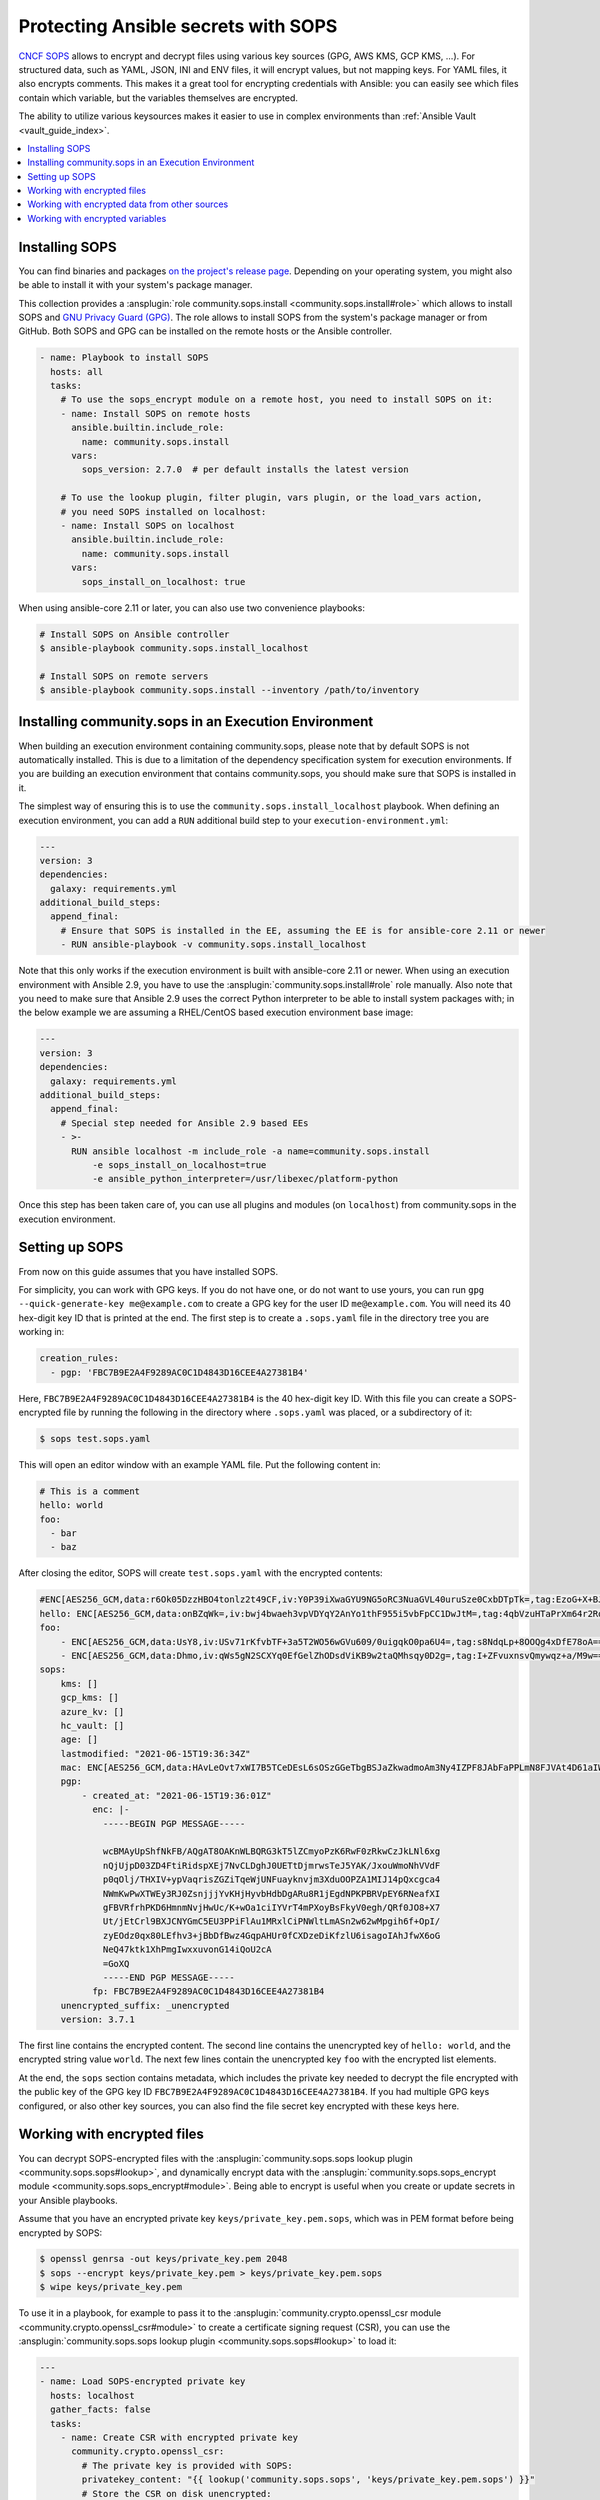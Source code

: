 ..
  Copyright (c) Ansible Project
  GNU General Public License v3.0+ (see LICENSES/GPL-3.0-or-later.txt or https://www.gnu.org/licenses/gpl-3.0.txt)
  SPDX-License-Identifier: GPL-3.0-or-later

.. _ansible_collections.community.sops.docsite.guide:

Protecting Ansible secrets with SOPS
====================================

`CNCF SOPS <https://github.com/getsops/sops>`_ allows to encrypt and decrypt files using various key sources (GPG, AWS KMS, GCP KMS, ...). For structured data, such as YAML, JSON, INI and ENV files, it will encrypt values, but not mapping keys. For YAML files, it also encrypts comments. This makes it a great tool for encrypting credentials with Ansible: you can easily see which files contain which variable, but the variables themselves are encrypted.

The ability to utilize various keysources makes it easier to use in complex environments than :ref:`Ansible Vault <vault_guide_index>`.

.. contents::
   :local:
   :depth: 1

Installing SOPS
---------------

You can find binaries and packages `on the project's release page <https://github.com/getsops/sops/releases>`_. Depending on your operating system, you might also be able to install it with your system's package manager.

This collection provides a :ansplugin:`role community.sops.install <community.sops.install#role>` which allows to install SOPS and `GNU Privacy Guard (GPG) <https://en.wikipedia.org/wiki/GNU_Privacy_Guard>`__. The role allows to install SOPS from the system's package manager or from GitHub. Both SOPS and GPG can be installed on the remote hosts or the Ansible controller.

.. code-block:: yaml

    - name: Playbook to install SOPS
      hosts: all
      tasks:
        # To use the sops_encrypt module on a remote host, you need to install SOPS on it:
        - name: Install SOPS on remote hosts
          ansible.builtin.include_role:
            name: community.sops.install
          vars:
            sops_version: 2.7.0  # per default installs the latest version

        # To use the lookup plugin, filter plugin, vars plugin, or the load_vars action,
        # you need SOPS installed on localhost:
        - name: Install SOPS on localhost
          ansible.builtin.include_role:
            name: community.sops.install
          vars:
            sops_install_on_localhost: true

When using ansible-core 2.11 or later, you can also use two convenience playbooks:

.. code-block:: bash

    # Install SOPS on Ansible controller
    $ ansible-playbook community.sops.install_localhost

    # Install SOPS on remote servers
    $ ansible-playbook community.sops.install --inventory /path/to/inventory

Installing community.sops in an Execution Environment
-----------------------------------------------------

When building an execution environment containing community.sops, please note that by default SOPS is not automatically installed. This is due to a limitation of the dependency specification system for execution environments. If you are building an execution environment that contains community.sops, you should make sure that SOPS is installed in it.

The simplest way of ensuring this is to use the ``community.sops.install_localhost`` playbook. When defining an execution environment, you can add a ``RUN`` additional build step to your ``execution-environment.yml``:

.. code-block:: yaml

    ---
    version: 3
    dependencies:
      galaxy: requirements.yml
    additional_build_steps:
      append_final:
        # Ensure that SOPS is installed in the EE, assuming the EE is for ansible-core 2.11 or newer
        - RUN ansible-playbook -v community.sops.install_localhost

Note that this only works if the execution environment is built with ansible-core 2.11 or newer. When using an execution environment with Ansible 2.9, you have to use the :ansplugin:`community.sops.install#role` role manually. Also note that you need to make sure that Ansible 2.9 uses the correct Python interpreter to be able to install system packages with; in the below example we are assuming a RHEL/CentOS based execution environment base image:

.. code-block:: yaml

    ---
    version: 3
    dependencies:
      galaxy: requirements.yml
    additional_build_steps:
      append_final:
        # Special step needed for Ansible 2.9 based EEs
        - >-
          RUN ansible localhost -m include_role -a name=community.sops.install
              -e sops_install_on_localhost=true
              -e ansible_python_interpreter=/usr/libexec/platform-python

Once this step has been taken care of, you can use all plugins and modules (on ``localhost``) from community.sops in the execution environment.

Setting up SOPS
---------------

From now on this guide assumes that you have installed SOPS.

For simplicity, you can work with GPG keys. If you do not have one, or do not want to use yours, you can run ``gpg --quick-generate-key me@example.com`` to create a GPG key for the user ID ``me@example.com``. You will need its 40 hex-digit key ID that is printed at the end. The first step is to create a ``.sops.yaml`` file in the directory tree you are working in:

.. code-block:: yaml

    creation_rules:
      - pgp: 'FBC7B9E2A4F9289AC0C1D4843D16CEE4A27381B4'

Here, ``FBC7B9E2A4F9289AC0C1D4843D16CEE4A27381B4`` is the 40 hex-digit key ID. With this file you can create a SOPS-encrypted file by running the following in the directory where ``.sops.yaml`` was placed, or a subdirectory of it:

.. code-block:: bash

    $ sops test.sops.yaml

This will open an editor window with an example YAML file. Put the following content in:

.. code-block:: yaml

    # This is a comment
    hello: world
    foo:
      - bar
      - baz

After closing the editor, SOPS will create ``test.sops.yaml`` with the encrypted contents:

.. code-block:: yaml

    #ENC[AES256_GCM,data:r6Ok05DzzHBO4tonlz2t49CF,iv:Y0P39iXwaGYU9NG5oRC3NuaGVL40uruSze0CxbDTpTk=,tag:EzoG+X+BJAHbxE0asSyGlQ==,type:comment]
    hello: ENC[AES256_GCM,data:onBZqWk=,iv:bwj4bwaeh3vpVDYqY2AnYo1thF955i5vbFpCC1DwJtM=,tag:4qbVzuHTaPrXm64r2Rqz1Q==,type:str]
    foo:
        - ENC[AES256_GCM,data:UsY8,iv:USv71rKfvbTF+3a5T2WO56wGVu609/0uigqkO0pa6U4=,tag:s8NdqLp+8OOQg4xDfE78oA==,type:str]
        - ENC[AES256_GCM,data:Dhmo,iv:qWs5gN2SCXYq0EfGelZhODsdViKB9w2taQMhsqy0D2g=,tag:I+ZFvuxnsvQmywqz+a/M9w==,type:str]
    sops:
        kms: []
        gcp_kms: []
        azure_kv: []
        hc_vault: []
        age: []
        lastmodified: "2021-06-15T19:36:34Z"
        mac: ENC[AES256_GCM,data:HAvLeOvt7xWI7B5TCeDEsL6sOSzGGeTbgBSJaZkwadmoAm3Ny4IZPF8JAbFaPPLmN8FJVAt4D61aIWa6Xwi3xMj1g6DmxFfgK6JFJqWqW122UlMhqZ/WuMWFV6yVxpTLDXgemndgGDJqUTUi14FMh/MzPDg4f6kFP64kA9fpLrY=,iv:LdhswnMymZG8J9na/jnF3WYnX0DvzvoBlvjUCu4nI6c=,tag:Qt4d7L3FXsgfmg9iOs8P4A==,type:str]
        pgp:
            - created_at: "2021-06-15T19:36:01Z"
              enc: |-
                -----BEGIN PGP MESSAGE-----

                wcBMAyUpShfNkFB/AQgAT8OAKnWLBQRG3kT5lZCmyoPzK6RwF0zRkwCzJkLNl6xg
                nQjUjpD03ZD4FtiRidspXEj7NvCLDghJ0UETtDjmrwsTeJ5YAK/JxouWmoNhVVdF
                p0qOlj/THXIV+ypVaqrisZGZiTqeWjUNFuayknvjm3XduOOPZA1MIJ14pQxcgca4
                NWmKwPwXTWEy3RJ0ZsnjjjYvKHjHyvbHdbDgARu8R1jEgdNPKPBRVpEY6RNeafXI
                gFBVRfrhPKD6HmnmNvjHwUc/K+wOa1ciIYVrT4mPXoyBsFkyV0egh/QRf0JO8+X7
                Ut/jEtCrl9BXJCNYGmC5EU3PPiFlAu1MRxlCiPNWltLmASn2w62wMpgih6f+OpI/
                zyEOdz0qx80LEfhv3+jBbDfBwz4GqpAHUr0fCXDzeDiKfzlU6isagoIAhJfwX6oG
                NeQ47ktk1XhPmgIwxxuvonG14iQoU2cA
                =GoXQ
                -----END PGP MESSAGE-----
              fp: FBC7B9E2A4F9289AC0C1D4843D16CEE4A27381B4
        unencrypted_suffix: _unencrypted
        version: 3.7.1

The first line contains the encrypted content. The second line contains the unencrypted key of ``hello: world``, and the encrypted string value ``world``. The next few lines contain the unencrypted key ``foo`` with the encrypted list elements.

At the end, the ``sops`` section contains metadata, which includes the private key needed to decrypt the file encrypted with the public key of the GPG key ID ``FBC7B9E2A4F9289AC0C1D4843D16CEE4A27381B4``. If you had multiple GPG keys configured, or also other key sources, you can also find the file secret key encrypted with these keys here.

Working with encrypted files
----------------------------

You can decrypt SOPS-encrypted files with the :ansplugin:`community.sops.sops lookup plugin <community.sops.sops#lookup>`, and dynamically encrypt data with the :ansplugin:`community.sops.sops_encrypt module <community.sops.sops_encrypt#module>`. Being able to encrypt is useful when you create or update secrets in your Ansible playbooks.

Assume that you have an encrypted private key ``keys/private_key.pem.sops``, which was in PEM format before being encrypted by SOPS:

.. code-block:: bash

    $ openssl genrsa -out keys/private_key.pem 2048
    $ sops --encrypt keys/private_key.pem > keys/private_key.pem.sops
    $ wipe keys/private_key.pem

To use it in a playbook, for example to pass it to the :ansplugin:`community.crypto.openssl_csr module <community.crypto.openssl_csr#module>` to create a certificate signing request (CSR), you can use the :ansplugin:`community.sops.sops lookup plugin <community.sops.sops#lookup>` to load it:

.. code-block:: yaml+jinja

    ---
    - name: Load SOPS-encrypted private key
      hosts: localhost
      gather_facts: false
      tasks:
        - name: Create CSR with encrypted private key
          community.crypto.openssl_csr:
            # The private key is provided with SOPS:
            privatekey_content: "{{ lookup('community.sops.sops', 'keys/private_key.pem.sops') }}"
            # Store the CSR on disk unencrypted:
            path: ansible.com.csr
            # This is going to be a CSR for ansible.com and www.ansible.com
            subject_alt_name:
              - DNS:ansible.com
              - DNS:www.ansible.com
            use_common_name_for_san: false

This results in the following output:

.. code-block:: ansible-output

    PLAY [Load SOPS-encrypted private key] ***************************************************************************

    TASK [Create CSR with encrypted private key] *********************************************************************
    ok: [localhost]

    PLAY RECAP *******************************************************************************************************
    localhost                  : ok=1    changed=0    unreachable=0    failed=0    skipped=0    rescued=0    ignored=0

Afterwards, you will have a CSR ``ansible.com.csr`` for the encrypted private key ``keys/private_key.pem.sops``.

If you want to use Ansible to generate (or update) the encrypted private key, you can use the :ansplugin:`community.crypto.openssl_privatekey_pipe module <community.crypto.openssl_privatekey_pipe#module>` to generate (or update) the private key, and use the :ansplugin:`community.sops.sops_encrypt module <community.sops.sops_encrypt#module>` to write it to disk in encrypted form:

.. code-block:: yaml+jinja

    ---
    - name: Create SOPS-encrypted private key
      hosts: localhost
      gather_facts: false
      tasks:
        - block:
            - name: Create private key
              community.crypto.openssl_privatekey_pipe:
                size: 2048
              no_log: true  # Always use this with openssl_privatekey_pipe!
              register: private_key

            - name: Write encrypted key to disk
              community.sops.sops_encrypt:
                path: keys/private_key.pem.sops
                content_text: "{{ private_key.privatekey }}"

          always:
            - name: Wipe private key from Ansible's facts
              # This is particularly important if the playbook doesn't end here!
              set_fact:
                private_key: ''

This playbook creates a new key on every run. If you want the private key creation to be idempotent, you need to do a little more work:

.. code-block:: yaml+jinja

    ---
    - name: Create SOPS-encrypted private key
      hosts: localhost
      gather_facts: false
      tasks:
        - block:
            - name: Create private key
              community.crypto.openssl_privatekey_pipe:
                size: 2048
                content: >-
                  {{ lookup(
                        'community.sops.sops',
                        'keys/private_key.pem.sops',
                        empty_on_not_exist=true
                     ) }}
              no_log: true  # Always use this with openssl_privatekey_pipe!
              register: private_key

            - name: Write encrypted key to disk
              community.sops.sops_encrypt:
                path: keys/private_key.pem.sops
                content_text: "{{ private_key.privatekey }}"
              when: private_key is changed

          always:
            - name: Wipe private key from Ansible's facts
              # This is particularly important if the playbook doesn't end here!
              set_fact:
                private_key: ''

The :ansopt:`community.sops.sops#lookup:empty_on_not_exist=true` flag is needed to avoid the lookup to fail when the key does not yet exist. When this playbook is run twice, the output will be:

.. code-block:: ansible-output

    PLAY [Create SOPS-encrypted private key] *************************************************************************

    TASK [Create private key] ****************************************************************************************
    ok: [localhost]

    TASK [Write encrypted key to disk] *******************************************************************************
    skipping: [localhost]

    TASK [Wipe private key from Ansible's facts] *********************************************************************
    ok: [localhost]

    PLAY RECAP *******************************************************************************************************
    localhost                  : ok=2    changed=0    unreachable=0    failed=0    skipped=1    rescued=0    ignored=0

Working with encrypted data from other sources
----------------------------------------------

You can use the :ansplugin:`community.sops.decrypt Jinja2 filter <community.sops.decrypt#filter>` to decrypt arbitrary data. This can be data read earlier from a file, returned from an action, or obtained through some other means.

For example, assume that you want to decrypt a file retrieved from a HTTPS server with the :ansplugin:`ansible.builtin.uri module <ansible.builtin.uri#module>`. To use the :ansplugin:`community.sops.sops lookup <community.sops.sops#lookup>`, you have to write it to a file first. With the filter, you can directly decrypt it:

.. code-block:: yaml+jinja

    ---
    - name: Decrypt file fetched from URL
      hosts: localhost
      gather_facts: false
      tasks:
        - name: Fetch file from URL
          ansible.builtin.uri:
            url: https://raw.githubusercontent.com/getsops/sops/master/functional-tests/res/comments.enc.yaml
            return_content: true
          register: encrypted_content

        - name: Show encrypted data
          debug:
            msg: "{{ encrypted_content.content | ansible.builtin.from_yaml }}"

        - name: Decrypt data and decode decrypted YAML
          set_fact:
            decrypted_data: "{{ encrypted_content.content | community.sops.decrypt | ansible.builtin.from_yaml }}"

        - name: Show decrypted data
          debug:
            msg: "{{ decrypted_data }}"

The output will be:

.. code-block:: ansible-output

    PLAY [Decrypt file fetched from URL] *****************************************************************************

    TASK [Fetch file from URL] ***************************************************************************************
    ok: [localhost]

    TASK [Show encrypted data] ***************************************************************************************
    ok: [localhost] => {
        "msg": {
            "dolor": "ENC[AES256_GCM,data:IgvT,iv:wtPNYbDTARFE810PH6ldOLzCDcAjkB/dzPsZjpgHcko=,tag:zwE8P+AwO1hrHkgF6pTbZw==,type:str]",
            "lorem": "ENC[AES256_GCM,data:PhmSdTs=,iv:J5ugEWq6RfyNx+5zDXvcTdoQ18YYZkqesDED7LNzou4=,tag:0Qrom6J6aUnZMZzGz5XCxw==,type:str]",
            "sops": {
                "age": [],
                "azure_kv": [],
                "gcp_kms": [],
                "hc_vault": [],
                "kms": [],
                "lastmodified": "2020-10-07T15:49:13Z",
                "mac": "ENC[AES256_GCM,data:2dhyKdHYSynjXPwYrn9356wA7vRKw+T5qwBenI2vZrgthpQBOCQG4M6f7eeH3VLTxB4mN4CAchb25dsNRoGr6A38VruaSSAhPco3Rh4AlvKSvXuhgRnzZvNxE/bnHX1D4K5cdTb4FsJg/Ue1l7UcWrlrv1s3H3SwLHP/nf+suD0=,iv:6xBYURjjaQzlUOKOrs2NWOChiNFZVAGPJZQZ59MwX3o=,tag:uXD5VYme+c8eHcCc5TD2YA==,type:str]",
                "pgp": [
                    {
                        "created_at": "2019-08-29T21:52:32Z",
                        "enc": "-----BEGIN PGP MESSAGE-----\n\nhQEMAyUpShfNkFB/AQgAlvpTj0NYqF4mQyIeM7wX2SHLb4U07/flpqDpp2W/30Pz\nAHA7sYrgP0l8BrjT2kwtgCN0cdfoIHJudezrNjANp2P5TbP2b9kYYNxpehzB9PFj\nFixnCS7Zp8WIt1yXr1TX+ANZoXLopVcRbMaQ5OdH7CN1pNQtMR+R3FR3X/IqKxiU\nDo1YLaooRJICUC8LJw2Tb4K+lYnTSqd/HalLGym++ivFvdDB1Ya1GhT1FswXidXK\nIRjsOVbxV0q5VeNOR0zxsheOvuHyCje16c7NXJtATJVWtTFABJB8u7CY5HhZSgq+\nrXJHyLHqVLzJ8E4WqHQkMNUlVcrqAz7glZ6xbAhfI9JeAYk5SuBOQOQ4yvASqH4K\nb0N3+/abluBY7YPqKuRZBiEtmcYlZ+zIHuOTP1rD/7L5VY8CwE5U8SFlEqwM7nQJ\n6/vtl6qngOFjwt34WrhZzUfLPB/wRV/m1Qv2kr0RNA==\n=Ykiw\n-----END PGP MESSAGE-----\n",
                        "fp": "FBC7B9E2A4F9289AC0C1D4843D16CEE4A27381B4"
                    }
                ],
                "unencrypted_suffix": "_unencrypted",
                "version": "3.6.1"
            }
        }
    }

    TASK [Decrypt data] **********************************************************************************************
    ok: [localhost]

    TASK [Show decrypted data] ***************************************************************************************
    ok: [localhost] => {
        "msg": {
            "dolor": "sit",
            "lorem": "ipsum"
        }
    }

    PLAY RECAP *******************************************************************************************************
    localhost                  : ok=4    changed=0    unreachable=0    failed=0    skipped=0    rescued=0    ignored=0

Please note that if you put a Jinja2 expression in a variable, it will be evaluated **every time it is used**. Decrypting data takes a certain amount of time. If you need to use an expression multiple times, it is better to store its evaluated form as a fact with :ansplugin:`ansible.bulitin.set_fact <ansible.builtin.set_fact#module>` first. This can be important if decrypted data should be passed to a role

.. code-block:: yaml+jinja

    ---
    - name: Decrypt file fetched from URL
      hosts: localhost
      gather_facts: false
      tasks:
        - name: Fetch file from URL
          ansible.builtin.uri:
            url: https://raw.githubusercontent.com/getsops/sops/master/functional-tests/res/comments.enc.yaml
            return_content: true
          register: encrypted_content

        # BAD: every time the role uses decrypted_data, the data will be decrypted!

        - name: Call role with decrypted data
          include_role:
            name: myrole
          vars:
            role_parameter: "{{ encrypted_content.content | community.sops.decrypt | ansible.builtin.from_yaml }}"

        # GOOD: the data is decrypted once before the role is called,

        - name: Store decrypted data as fact
          set_fact:
            decrypted_data: "{{ encrypted_content.content | community.sops.decrypt | ansible.builtin.from_yaml }}"

        - name: Call role with decrypted data
          include_role:
            name: myrole
          vars:
            role_parameter: "{{ decrypted_data }}"

Working with encrypted variables
--------------------------------

You can load encrypted variables similarly to the :ansplugin:`ansible.builtin.host_group_vars vars plugin <ansible.builtin.host_group_vars#vars>` with the :ansplugin:`community.sops.sops vars plugin <community.sops.sops#vars>`. If you need to load variables dynamically similarly to the :ansplugin:`ansible.builtin.include_vars action <ansible.builtin.include_vars#module>`, you can use the :ansplugin:`community.sops.load_vars action <community.sops.load_vars#module>`.

To use the vars plugin, you need to enable it in your Ansible config file (``ansible.cfg``):

.. code-block:: ini

    [defaults]
    vars_plugins_enabled = host_group_vars,community.sops.sops

See :ref:`VARIABLE_PLUGINS_ENABLED <VARIABLE_PLUGINS_ENABLED>` for more details on enabling vars plugins. Then you can put files with the following extensions into the ``group_vars`` and ``host_vars`` directories:

- ``.sops.yaml``
- ``.sops.yml``
- ``.sops.json``

(The list of extensions can be adjusted with :ansopt:`community.sops.sops#vars:valid_extensions`.) The vars plugin will decrypt them and you can use their unencrypted content transparently.

If you need to dynamically load encrypted variables, similar to the built-in :ansplugin:`ansible.builtin.include_vars action <ansible.builtin.include_vars#module>`, you can use the :ansplugin:`community.sops.load_vars action <community.sops.load_vars#module>` action. Please note that it is not a perfect replacement, since the built-in action relies on some hard-coded special casing in ansible-core which allows it to load the variables actually as variables (more precisely: as "unsafe" Jinja2 expressions which are automatically evaluated when used). Other action plugins, such as :ansplugin:`community.sops.load_vars#module`, cannot do that and have to load the variables as facts instead.

This is mostly relevant if you use Jinja2 expressions in the encrypted variable file. When :ansplugin:`ansible.builtin.include_vars#module` loads a variable file with expressions, these expressions will only be evaluated when the variable that defines them needs to be evaluated (lazy evaluation). Since :ansplugin:`community.sops.load_vars#module` returns facts, it has to directly evaluate expressions at load time. (For this, set its :ansopt:`community.sops.load_vars#module:expressions` option to :ansval:`evaluate-on-load`.) This is mostly relevant if you want to refer to other variables from the same file: this will not work, since Ansible does not know the other variable yet while evaluating the first. It will only "know" them as facts after all have been evaluated and the action finishes.

For the following example, assume you have the encrypted file ``keys/credentials.sops.yml`` which decrypts to:

.. code-block:: yaml

    encrypted_password: foo
    expression: "{{ inventory_hostname }}"

Consider the following playbook:

.. code-block:: yaml+jinja

    ---
    - name: Create SOPS-encrypted private key
      hosts: localhost
      gather_facts: false
      tasks:
        - name: Load encrypted credentials
          community.sops.load_vars:
            file: keys/credentials.sops.yml
            expressions: ignore  # explicitly do not evaluate expressions
                                 # on load (this is the default)

        - name: Show password
          debug:
            msg: "The password is {{ encrypted_password }}"

        - name: Show expression
          debug:
            msg: "The expression is {{ expression }}"

Running it produces:

.. code-block:: ansible-output

    PLAY [Create SOPS-encrypted private key] *************************************************************************

    TASK [Load encrypted credentials] ********************************************************************************
    ok: [localhost]

    TASK [Show password] *********************************************************************************************
    ok: [localhost] => {
        "msg": "The password is foo"
    }

    TASK [Show expression] *******************************************************************************************
    ok: [localhost] => {
        "msg": "The expression is {{ inventory_hostname }}"
    }

    PLAY RECAP *******************************************************************************************************
    localhost                  : ok=3    changed=0    unreachable=0    failed=0    skipped=0    rescued=0    ignored=0

If you change the variable loading task to:

.. code-block:: yaml+jinja

        - name: Load encrypted credentials
          community.sops.load_vars:
            file: keys/credentials.sops.yml
            expressions: evaluate-on-load

The last task will now show the evaluated expression:

.. code-block:: ansible-output

    TASK [Show expression] *******************************************************************************************
    ok: [localhost] => {
        "msg": "The expression is localhost"
    }
